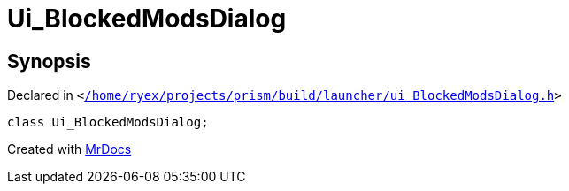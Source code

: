 [#Ui_BlockedModsDialog]
= Ui&lowbar;BlockedModsDialog
:relfileprefix: 
:mrdocs:


== Synopsis

Declared in `&lt;https://github.com/PrismLauncher/PrismLauncher/blob/develop/launcher//home/ryex/projects/prism/build/launcher/ui_BlockedModsDialog.h#L24[&sol;home&sol;ryex&sol;projects&sol;prism&sol;build&sol;launcher&sol;ui&lowbar;BlockedModsDialog&period;h]&gt;`

[source,cpp,subs="verbatim,replacements,macros,-callouts"]
----
class Ui&lowbar;BlockedModsDialog;
----






[.small]#Created with https://www.mrdocs.com[MrDocs]#
